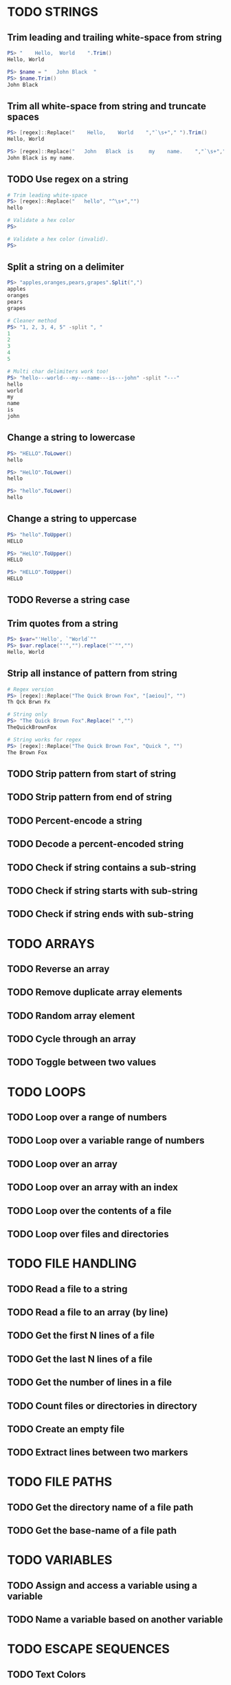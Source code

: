 * TODO STRINGS
** Trim leading and trailing white-space from string
#+begin_src powershell
  PS> "    Hello,  World    ".Trim()
  Hello, World

  PS> $name = "   John Black  "
  PS> $name.Trim()
  John Black
#+end_src
** Trim all white-space from string and truncate spaces
#+begin_src powershell
  PS> [regex]::Replace("    Hello,    World    ","`\s+"," ").Trim()
  Hello, World

  PS> [regex]::Replace("   John   Black  is     my    name.    ","`\s+"," ").Trim()
  John Black is my name.
#+end_src
** TODO Use regex on a string
#+begin_src powershell
  # Trim leading white-space
  PS> [regex]::Replace("   hello", "^\s+","")
  hello

  # Validate a hex color
  PS>

  # Validate a hex color (invalid).
  PS>
#+end_src
** Split a string on a delimiter
#+begin_src powershell
  PS> "apples,oranges,pears,grapes".Split(",")
  apples
  oranges
  pears
  grapes

  # Cleaner method
  PS> "1, 2, 3, 4, 5" -split ", "
  1
  2
  3
  4
  5

  # Multi char delimiters work too!
  PS> "hello---world---my---name---is---john" -split "---"
  hello
  world
  my
  name
  is
  john
#+end_src
** Change a string to lowercase
#+begin_src powershell
  PS> "HELLO".ToLower()
  hello

  PS> "HeLlO".ToLower()
  hello

  PS> "hello".ToLower()
  hello
#+end_src
** Change a string to uppercase
#+begin_src powershell
  PS> "hello".ToUpper()
  HELLO

  PS> "HeLlO".ToUpper()
  HELLO

  PS> "HELLO".ToUpper()
  HELLO
#+end_src
** TODO Reverse a string case
** Trim quotes from a string
#+begin_src powershell
  PS> $var="'Hello', `"World`""
  PS> $var.replace("'","").replace("`"","")
  Hello, World
#+end_src
** Strip all instance of pattern from string
#+begin_src powershell
  # Regex version
  PS> [regex]::Replace("The Quick Brown Fox", "[aeiou]", "")
  Th Qck Brwn Fx

  # String only
  PS> "The Quick Brown Fox".Replace(" ","")
  TheQuickBrownFox

  # String works for regex
  PS> [regex]::Replace("The Quick Brown Fox", "Quick ", "")
  The Brown Fox
#+end_src
** TODO Strip pattern from start of string
** TODO Strip pattern from end of string
** TODO Percent-encode a string
** TODO Decode a percent-encoded string
** TODO Check if string contains a sub-string
** TODO Check if string starts with sub-string
** TODO Check if string ends with sub-string
* TODO ARRAYS
** TODO Reverse an array
** TODO Remove duplicate array elements
** TODO Random array element
** TODO Cycle through an array
** TODO Toggle between two values
* TODO LOOPS
** TODO Loop over a range of numbers
** TODO Loop over a variable range of numbers
** TODO Loop over an array
** TODO Loop over an array with an index
** TODO Loop over the contents of a file
** TODO Loop over files and directories
* TODO FILE HANDLING
** TODO Read a file to a string
** TODO Read a file to an array (by line)
** TODO Get the first N lines of a file
** TODO Get the last N lines of a file
** TODO Get the number of lines in a file
** TODO Count files or directories in directory
** TODO Create an empty file
** TODO Extract lines between two markers
* TODO FILE PATHS
** TODO Get the directory name of a file path
** TODO Get the base-name of a file path
* TODO VARIABLES
** TODO Assign and access a variable using a variable
** TODO Name a variable based on another variable
* TODO ESCAPE SEQUENCES
** TODO Text Colors
** TODO Text Attributes
** TODO Cursor Movement
** TODO Erasing Text
* TODO PARAMETER EXPANSION
** TODO Indirection
** TODO Replacement
** TODO Length
** TODO Expansion
** TODO Case Modification
** TODO Default Value

* TODO BRACE EXPANSION
** TODO Ranges
** TODO String Lists
* TODO CONDITIONAL EXPRESSIONS
** TODO File Conditionals
** TODO File Comparisons
** TODO Variable Conditionals
** TODO Variable Comparisons
* TODO ARITHMETIC OPERATORS
** TODO Assignment
** TODO Arithmetic
** TODO Bitwise
** TODO Logical
** TODO Miscellaneous
* TODO ARITHMETIC
** TODO Simpler syntax to set variables
** TODO Ternary Tests
* TODO TRAPS
** TODO Do something on script exit
** TODO Ignore terminal interrupt (CTRL+C, SIGINT)
** TODO React to window resize
** TODO Do something before every command
** TODO Do something when a shell function or a sourced file finishes executing
* TODO PERFORMANCE
** TODO Disable Unicode
* TODO OBSOLETE SYNTAX
** TODO Shebang
** TODO Command Substitution
** TODO Function Declaration
* TODO INTERNAL VARIABLES
** Get the location to the pwsh binary
#+begin_src powershell
  $PSHOME
#+end_src
** Get the version of the current running bash process
#+begin_src powershell
  # Via Host (emulator dependent)
  $Host.Version
  # Via engine
  $PSVersionTable.PSVersion
#+end_src
** Open the user's preferred text editor
#+begin_src powershell
  # NOTE: Acts as if file has been double clicked
  Invoke-Item $file
#+end_src
** Get the name of the current function
#+begin_src powershell
  # Current function
  (Get-PSCallStack)[0]

  # Alternative
  $MyInvocation.MyCommand

  # Parent function
  (Get-PSCallStack)[1]

  # So on and so forth
  (Get-PSCallStack)[2]
  (Get-PSCallStack)[3]

  # All functions including parents
  Get-PSCallStack
#+end_src
** Get the host-name of the system
#+begin_src powershell
  # Proper
  [System.Environment]::MachineName

  # Golfed
  [Environment]::MachineName
#+end_src
** Get the architecture of the Operating System
#+begin_src powershell
  # Proper
  [System.Runtime.InteropServices.RuntimeInformation]::ProcessArchitecture

  # Golfed
  [Runtime.InteropServices.RuntimeInformation]::ProcessArchitecture

  # Bit Width
  [Environment]::Is64BitOperatingSystem
#+end_src
** Get the name of the Operating System / Kernel
#+begin_src powershell
  # Proper
  [System.Environment]::OSVersion

  # Golfed
  [Environment]::OSVersion
#+end_src
** Get the current working directory
#+begin_src powershell
  $PWD
#+end_src
** Get the number of seconds the script has been running
#+begin_src powershell
  (Get-History -Count 1).EndExecutionTime - (Get-History 1).StartExecutionTime
#+end_src
** Get a pseudorandom integer
#+begin_src powershell
 Get-Random
#+end_src
* TODO INFORMATION ABOUT THE TERMINAL
** Get the terminal size in lines and columns (from a script)
#+begin_src powershell
  $Host.UI.RawUI.WindowSize
#+end_src
** TODO Get the terminal size in pixels
#+begin_src powershell

#+end_src
** Get the current cursor position
#+begin_src powershell
  $Host.UI.RawUI.CursorPosition
#+end_src
* TODO CONVERSION
** Convert a hex color to RGB
*** Example Function
#+begin_src powershell
  function hex_to_rgb([string]$1){
    # Usage: hex_to_rgb "#FFFFFF"
    #        hex_to_rgb "000000"
    $t = $1.TrimStart("#")
    $r = [Convert]::ToInt32($t.Substring(0,2),16)
    $g = [Convert]::ToInt32($t.Substring(2,2),16)
    $b = [Convert]::ToInt32($t.Substring(4,2),16)
    return "$r $g $b"
  }
#+end_src
*** Example Usage
#+begin_src powershell
  PS> hex_to_rgb "#FFFFFF"
  255 255 255
#+end_src
** Convert an RGB color to hex
*** Example Function
#+begin_src powershell
  function rgb_to_hex($1,$2,$3){
    # Usage: rgb_to_hex "r" "g" "b"
    $r = [Convert]::ToString($1,16)
    $r+= [Convert]::ToString($2,16)
    $r+= [Convert]::ToString($3,16)
    return "#"+$r.ToUpper()
  }
#+end_src
*** Example Usage
#+begin_src powershell
  PS> rgb_to_hex "255" "255" "255"
  #FFFFFF
#+end_src
* TODO CODE GOLF
** Shorter for loop syntax
#+begin_src powershell
  # ForEach-Object
  1..10|%{$_}
  # foreach loop
  foreach($i in 1..10){$i}
  # for loop
  for($i=0;$i++ -lt 10;){$i}
#+end_src
** Shorter infinite loops
#+begin_src powershell
  # Normal method
  while(1){"hi"}

  # Shorter
  for(;;){"hi"}
#+end_src
** TODO Shorter function declaration
** TODO Shorter if syntax
** TODO Simpler case statement to set variable
** Misc/Notes
https://docs.microsoft.com/en-us/powershell/scripting/developer/cmdlet/approved-verbs-for-windows-powershell-commands?view=powershell-7.2
* TODO OTHER
** Use =Start-Sleep= as an alternative to the =sleep= command
#+begin_src powershell
  Start-Sleep 1
  Start-Sleep 0.1
  Start-Sleep 30
#+end_src
** Check if a program is in the user's PATH
#+begin_src powershell
  # As a test.
  if(Get-Command executable_name -CommandType Application -ErrorAction Ignore){
    # Program is in PATH.
  }

  # Inverse
  if(-not(Get-Command executable_name -CommandType Application -ErrorAction Ignore)){
    # Program is not in PATH.
  }

  # Golfed example
  if(gcm convert -c Ap 2>$null){
    "error: convert is not installed, exiting..."
    exit 1
  }
#+end_src
** TODO Get the current date using strftime
** TODO Get the username of the current user
** TODO Generate a UUID V4
** TODO Progress bars
** TODO Get the list of functions in a script
** TODO Bypass shell aliases
** TODO Bypass shell functions
** TODO Run a command in the background
** TODO Capture function return without command substitution
